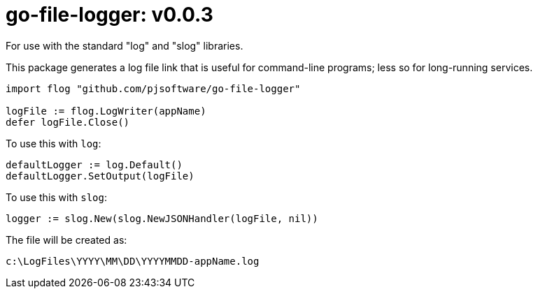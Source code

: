 = go-file-logger: v0.0.3

For use with the standard "log" and "slog" libraries.

This package generates a log file link that is useful for command-line programs; less so for long-running services.

[,go]
----
import flog "github.com/pjsoftware/go-file-logger"

logFile := flog.LogWriter(appName)
defer logFile.Close()
----

To use this with `log`:

[,go]
----
defaultLogger := log.Default()
defaultLogger.SetOutput(logFile)
----

To use this with `slog`:

[,go]
----
logger := slog.New(slog.NewJSONHandler(logFile, nil))
----

The file will be created as:

----
c:\LogFiles\YYYY\MM\DD\YYYYMMDD-appName.log
----
